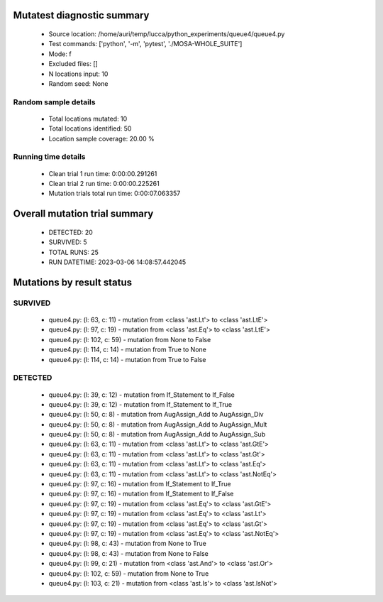 Mutatest diagnostic summary
===========================
 - Source location: /home/auri/temp/lucca/python_experiments/queue4/queue4.py
 - Test commands: ['python', '-m', 'pytest', './MOSA-WHOLE_SUITE']
 - Mode: f
 - Excluded files: []
 - N locations input: 10
 - Random seed: None

Random sample details
---------------------
 - Total locations mutated: 10
 - Total locations identified: 50
 - Location sample coverage: 20.00 %


Running time details
--------------------
 - Clean trial 1 run time: 0:00:00.291261
 - Clean trial 2 run time: 0:00:00.225261
 - Mutation trials total run time: 0:00:07.063357

Overall mutation trial summary
==============================
 - DETECTED: 20
 - SURVIVED: 5
 - TOTAL RUNS: 25
 - RUN DATETIME: 2023-03-06 14:08:57.442045


Mutations by result status
==========================


SURVIVED
--------
 - queue4.py: (l: 63, c: 11) - mutation from <class 'ast.Lt'> to <class 'ast.LtE'>
 - queue4.py: (l: 97, c: 19) - mutation from <class 'ast.Eq'> to <class 'ast.LtE'>
 - queue4.py: (l: 102, c: 59) - mutation from None to False
 - queue4.py: (l: 114, c: 14) - mutation from True to None
 - queue4.py: (l: 114, c: 14) - mutation from True to False


DETECTED
--------
 - queue4.py: (l: 39, c: 12) - mutation from If_Statement to If_False
 - queue4.py: (l: 39, c: 12) - mutation from If_Statement to If_True
 - queue4.py: (l: 50, c: 8) - mutation from AugAssign_Add to AugAssign_Div
 - queue4.py: (l: 50, c: 8) - mutation from AugAssign_Add to AugAssign_Mult
 - queue4.py: (l: 50, c: 8) - mutation from AugAssign_Add to AugAssign_Sub
 - queue4.py: (l: 63, c: 11) - mutation from <class 'ast.Lt'> to <class 'ast.GtE'>
 - queue4.py: (l: 63, c: 11) - mutation from <class 'ast.Lt'> to <class 'ast.Gt'>
 - queue4.py: (l: 63, c: 11) - mutation from <class 'ast.Lt'> to <class 'ast.Eq'>
 - queue4.py: (l: 63, c: 11) - mutation from <class 'ast.Lt'> to <class 'ast.NotEq'>
 - queue4.py: (l: 97, c: 16) - mutation from If_Statement to If_True
 - queue4.py: (l: 97, c: 16) - mutation from If_Statement to If_False
 - queue4.py: (l: 97, c: 19) - mutation from <class 'ast.Eq'> to <class 'ast.GtE'>
 - queue4.py: (l: 97, c: 19) - mutation from <class 'ast.Eq'> to <class 'ast.Lt'>
 - queue4.py: (l: 97, c: 19) - mutation from <class 'ast.Eq'> to <class 'ast.Gt'>
 - queue4.py: (l: 97, c: 19) - mutation from <class 'ast.Eq'> to <class 'ast.NotEq'>
 - queue4.py: (l: 98, c: 43) - mutation from None to True
 - queue4.py: (l: 98, c: 43) - mutation from None to False
 - queue4.py: (l: 99, c: 21) - mutation from <class 'ast.And'> to <class 'ast.Or'>
 - queue4.py: (l: 102, c: 59) - mutation from None to True
 - queue4.py: (l: 103, c: 21) - mutation from <class 'ast.Is'> to <class 'ast.IsNot'>